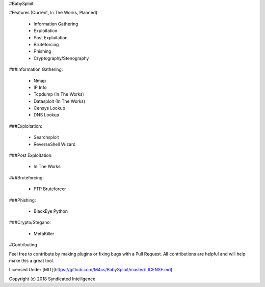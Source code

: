 #BabySploit

#Features (Current, In The Works, Planned):

  - Information Gathering
  - Exploitation
  - Post Exploitation
  - Bruteforcing
  - Phishing
  - Cryptography/Stenography

###Information Gathering:

  - Nmap
  - IP Info
  - Tcpdump (In The Works)
  - Datasploit (In The Works)
  - Censys Lookup
  - DNS Lookup

###Exploitation:

  - Searchsploit
  - ReverseShell Wizard

###Post Exploitation:

  - In The Works

###Bruteforcing:

  - FTP Bruteforcer

###Phishing:

  - BlackEye Python

###Crypto/Stegano:

  - MetaKiller

#Contributing

Feel free to contribute by making plugins or fixing bugs with a Pull Request. All contributions are helpful and will help make this a great tool.

Licensed Under [MIT](https://github.com/M4cs/BabySploit/master/LICENSE.md).

Copyright (c) 2018 Syndicated Intelligence




